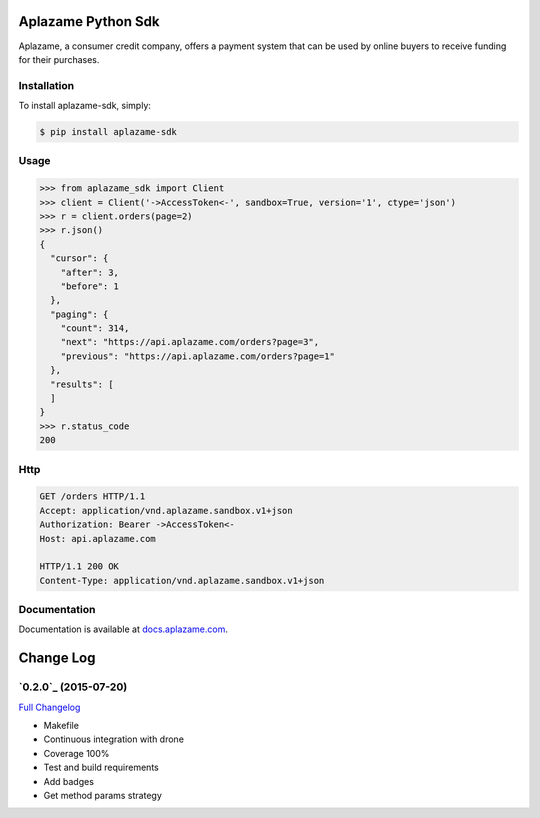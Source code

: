 Aplazame Python Sdk
===================

|Build Status| |Wheel| |Downloads| |Drone| |Coveralls| |Code Climate|

|Aplazame|

Aplazame, a consumer credit company, offers a payment system that can be
used by online buyers to receive funding for their purchases.

Installation
------------

To install aplazame-sdk, simply:

.. code:: sh

    $ pip install aplazame-sdk

Usage
-----

.. code:: python

    >>> from aplazame_sdk import Client
    >>> client = Client('->AccessToken<-', sandbox=True, version='1', ctype='json')
    >>> r = client.orders(page=2)
    >>> r.json()
    {
      "cursor": {
        "after": 3,
        "before": 1
      },
      "paging": {
        "count": 314,
        "next": "https://api.aplazame.com/orders?page=3",
        "previous": "https://api.aplazame.com/orders?page=1"
      },
      "results": [
      ]
    }
    >>> r.status_code
    200

Http
----

.. code:: http

    GET /orders HTTP/1.1
    Accept: application/vnd.aplazame.sandbox.v1+json
    Authorization: Bearer ->AccessToken<-
    Host: api.aplazame.com

    HTTP/1.1 200 OK
    Content-Type: application/vnd.aplazame.sandbox.v1+json

Documentation
-------------

Documentation is available at `docs.aplazame.com`_.

.. _docs.aplazame.com: http://docs.aplazame.com


.. |Build Status| image:: https://img.shields.io/pypi/v/aplazame-sdk.svg
   :target: https://pypi.python.org/pypi/aplazame-sdk
.. |Wheel| image:: https://img.shields.io/pypi/wheel/aplazame-sdk.svg
   :target: https://pypi.python.org/pypi/aplazame-sdk
.. |Downloads| image:: https://img.shields.io/pypi/dm/aplazame-sdk.svg
   :target: https://pypi.python.org/pypi/aplazame-sdk
.. |Drone| image:: http://drone.aplazame.com/api/badge/github.com/aplazame/aplazame-sdk/status.svg?branch=master
   :target: http://drone.aplazame.com/github.com/aplazame/aplazame-sdk
.. |Coveralls| image:: https://coveralls.io/repos/aplazame/aplazame-sdk/badge.svg?branch=master&service=github
   :target: https://coveralls.io/github/aplazame/aplazame-sdk?branch=master
.. |Code Climate| image:: https://codeclimate.com/github/aplazame/aplazame-sdk/badges/gpa.svg
   :target: https://codeclimate.com/github/aplazame/aplazame-sdk
.. |Aplazame| image:: https://aplazame.com/static/img/banners/Banner-white-1.png
   :target: https://aplazame.com


Change Log
==========

`0.2.0`_ (2015-07-20)
-------------------

`Full Changelog`_

-  Makefile
-  Continuous integration with drone
-  Coverage 100%
-  Test and build requirements
-  Add badges
-  Get method params strategy

.. _0.2: https://github.com/aplazame/aplazame-sdk/tree/v0.2
.. _Full Changelog: https://github.com/aplazame/aplazame-sdk/compare/0.2.0...0.2.0


